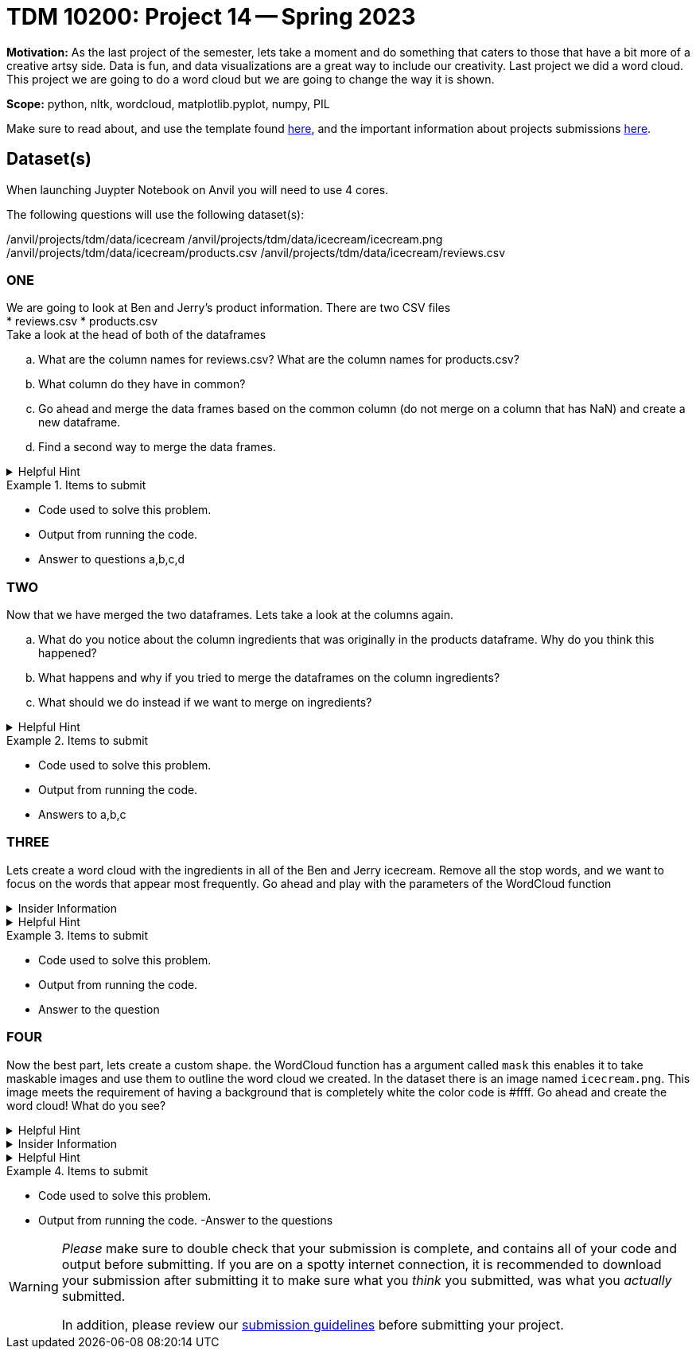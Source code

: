 = TDM 10200: Project 14 -- Spring 2023


**Motivation:** As the last project of the semester, lets take a moment and do something that caters to those that have a bit more of a creative artsy side. Data is fun, and data visualizations are a great way to include our creativity. 
Last project we did a word cloud. This project we are going to do a word cloud but we are going to change the way it is shown. 



**Scope:** python, nltk, wordcloud, matplotlib.pyplot, numpy, PIL

Make sure to read about, and use the template found xref:templates.adoc[here], and the important information about projects submissions xref:submissions.adoc[here].

== Dataset(s)
When launching Juypter Notebook on Anvil you will need to use 4 cores. 

The following questions will use the following dataset(s):

/anvil/projects/tdm/data/icecream
/anvil/projects/tdm/data/icecream/icecream.png
/anvil/projects/tdm/data/icecream/products.csv
/anvil/projects/tdm/data/icecream/reviews.csv

=== ONE
We are going to look at Ben and Jerry's product information. There are two CSV files +
* reviews.csv
* products.csv +
Take a look at the head of both of the dataframes 


[loweralpha]
.. What are the column names for reviews.csv? What are the column names for products.csv?
.. What column do they have in common?
.. Go ahead and merge the data frames based on the common column (do not merge on a column that has NaN) and create a new dataframe. 
.. Find a second way to merge the data frames.

.Helpful Hint
[%collapsible]
====
[source,python]
----
(pd.merge(df1, df2, on='column'))
----
====


.Items to submit
====
- Code used to solve this problem.
- Output from running the code.
- Answer to questions a,b,c,d
====

=== TWO
Now that we have merged the two dataframes. Lets take a look at the columns again.

[loweralpha]
.. What do you notice about the column ingredients that was originally in the products dataframe. Why do you think this happened?
.. What happens and why if you tried to merge the dataframes on the column ingredients?
.. What should we do instead if we want to merge on ingredients? 


.Helpful Hint
[%collapsible]
====
[source,python]
----

----
====

.Items to submit
====
- Code used to solve this problem.
- Output from running the code.
- Answers to a,b,c
====

=== THREE
Lets create a word cloud with the ingredients in all of the Ben and Jerry icecream. 
Remove all the stop words, and we want to focus on the words that appear most frequently.
Go ahead and play with the parameters of the WordCloud function

.Insider Information
[%collapsible]
====
* max_font_size: This argument defines the maximum font size for the biggest word. If none, adjust as image height.
* max_words: It specifies the maximum number of the word, default is 200.
* background_color: It set up the background color of the word cloud image, by default the color is defined as black.
* colormap: using this argument we can change each word color. Matplotlib colormaps provide awesome colors.
* background_color: It is used for the background color of the word cloud image.
* width/height: we can change the dimension of the canvas using these arguments. Here we assign width as 3000 and height as 2000.
* random_state:  It will return PIL(python imaging library) color for each word, set as an int value. 
====

.Helpful Hint
[%collapsible]
====
[source,python]
----

import matplotlib.pyplot as plt
from wordcloud import WordCloud, ImageColorGenerator
from PIL import Image
import numpy as np
from wordcloud import STOPWORDS


import nltk
from nltk.probability import FreqDist
----
====


.Items to submit
====
- Code used to solve this problem.
- Output from running the code.
- Answer to the question
====

=== FOUR
Now the best part, lets create a custom shape. the WordCloud function has a argument called `mask` this enables it to take maskable images and use them to outline the word cloud we created. 
In the dataset there is an image named `icecream.png`. This image meets the requirement of having a background that is completely white the color code is #ffff. 
Go ahead and create the word cloud! 
What do you see? 

.Helpful Hint
[%collapsible]
====
image::figure52.png[colorful word cloud in the shape of an ice-cream cone, width=792, height=500, loading=lazy, title="colorful word cloud in the shape of an ice-cream cone"]
====



.Insider Information
[%collapsible]
====
* mask: Specify the shape of the word cloud image. By default, it takes a rectangle. 
* Contour_width: This parameter creates an outline of the word cloud mask.
* Contour_color: Contour_color use for the outline color of the mask image.
====

.Helpful Hint
[%collapsible]
====
[source, python]
----
# Load the image mask
icecream_mask = np.array(Image.open('path'))

# Extract the text to use for the word cloud
text = " ".join(str(each) for each in df.columnname)

# Create a WordCloud object with the mask
wordcloud = WordCloud(max_words=200, colormap='Set1', background_color="white", mask=icecream_mask).generate(text)

# Display the word cloud on top of the image
fig, ax = plt.subplots(figsize=(8, 6))
ax.imshow(wordcloud, interpolation="bilinear")
ax.axis('off')

plt.show()
----
====

.Items to submit
====
- Code used to solve this problem.
- Output from running the code.
-Answer to the questions
====


[WARNING]
====
_Please_ make sure to double check that your submission is complete, and contains all of your code and output before submitting. If you are on a spotty internet connection, it is recommended to download your submission after submitting it to make sure what you _think_ you submitted, was what you _actually_ submitted.
                                                                                                                             
In addition, please review our xref:submissions.adoc[submission guidelines] before submitting your project.
====
